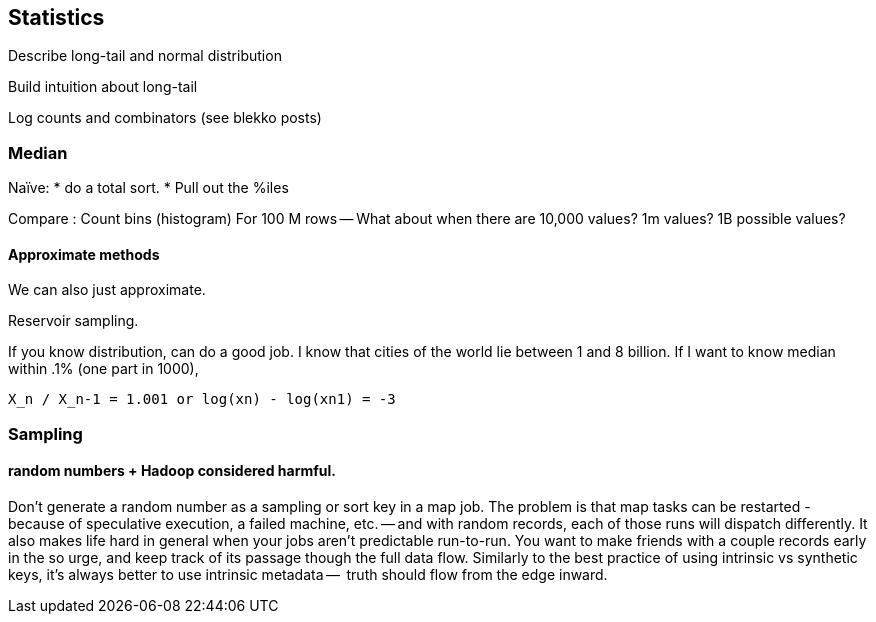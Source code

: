 == Statistics ==


Describe long-tail and normal distribution

Build intuition about long-tail

Log counts and combinators (see blekko posts)



=== Median ===

Naïve: 
* do a total sort.
* Pull out the %iles

Compare :
Count bins (histogram)
For 100 M rows -- What about when there are 10,000 values? 1m values? 1B possible values?

==== Approximate methods ====

We can also just approximate. 

Reservoir sampling. 

If you know distribution, can do a good job.
I know that cities of the world lie between 1 and 8 billion. If I want to know median within .1% (one part in 1000), 

    X_n / X_n-1 = 1.001 or log(xn) - log(xn1) = -3

=== Sampling ===



==== random numbers + Hadoop considered harmful. ====

Don't generate a random number as a sampling or sort key in a map job. The problem is that map tasks  can be restarted - because of speculative execution, a failed machine, etc. -- and with random records, each of those runs will dispatch differently. It also makes life hard in general when your jobs aren't predictable run-to-run. You want to make friends with a couple records early in the so urge, and keep track of its passage though the full data flow. Similarly to the best practice of using intrinsic vs synthetic keys, it's always better to use intrinsic metadata --  truth should flow from the edge inward. 

